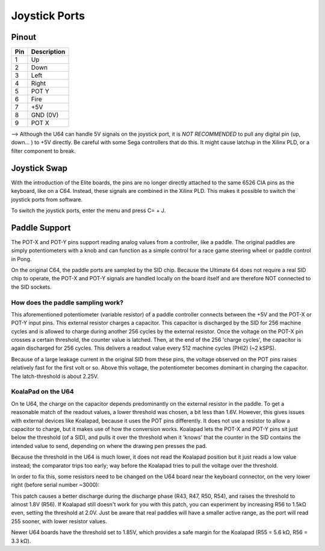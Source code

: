 Joystick Ports
==============

Pinout  
------

===  ============
Pin  Description
===  ============
1    Up
2    Down
3    Left
4    Right
5    POT Y
6    Fire
7    +5V
8    GND (0V)
9    POT X
===  ============

--> Although the U64 can handle 5V signals on the joystick port, it is *NOT RECOMMENDED* to pull any digital pin (up, down... ) to +5V directly. Be careful with some Sega controllers that do this. It might cause latchup in the Xilinx PLD, or a filter component to break.

Joystick Swap
--------------

With the introduction of the Elite boards, the pins are no longer directly attached to the same 6526 CIA pins as the keyboard, like on a C64.
Instead, these signals are combined in the Xilinx PLD. This makes it possible to switch the joystick ports from software.

To switch the joystick ports, enter the menu and press C= + J.

Paddle Support
--------------

The POT-X and POT-Y pins support reading analog values from a controller, like a paddle. The original paddles are simply potentiometers with a knob
and can function as a simple control for a race game steering wheel or paddle control in Pong.

On the original C64, the paddle ports are sampled by the SID chip. Because the Ultimate 64 does not require a real SID chip to operate, the POT-X
and POT-Y signals are handled locally on the board itself and are therefore NOT connected to the SID sockets.

How does the paddle sampling work?
~~~~~~~~~~~~~~~~~~~~~~~~~~~~~~~~~~

This aforementioned potentiometer (variable resistor) of a paddle controller connects between the +5V and the POT-X or POT-Y input pins.
This external resistor charges a capacitor. This capacitor is discharged by the SID for 256 machine cycles and is allowed to charge during another 256 cycles by the external resistor.
Once the voltage on the POT-X pin crosses a certain threshold, the counter value is latched. Then, at the end of the 256 'charge cycles', the capacitor is again discharged for 256 cycles. This delivers a readout value every 512 machine cycles (PHI2) (~2 kSPS).

Because of a large leakage current in the original SID from these pins, the voltage observed on the POT pins raises relatively fast for the first volt or so. Above this voltage, the potentiometer becomes dominant in charging the capacitor. The latch-threshold is about 2.25V. 

KoalaPad on the U64
~~~~~~~~~~~~~~~~~~~

On te U64, the charge on the capacitor depends predominantly on the external resistor in the paddle. To get a reasonable match of the readout values,
a lower threshold was chosen, a bit less than 1.6V. However, this gives issues with external devices like Koalapad, because it uses the POT pins differently. It does not use a resistor to allow a capacitor to charge, but it makes use of how the conversion works. Koalapad lets the POT-X and POT-Y pins sit just below the threshold (of a SID), and pulls it over the threshold when it 'knows' that the counter in the SID contains the intended value to send, depending on where the drawing pen presses the pad.

Because the threshold in the U64 is much lower, it does not read the Koalapad position but it just reads a low value instead; the comparator trips too early; way before the Koalapad tries to pull the voltage over the threshold.

In order to fix this, some resistors need to be changed on the U64 board near the keyboard connector, on the very lower right (before serial number ~3000):

.. image:: koala_patch.png
   :alt: How to patch for Koalapad compatibility
   :align: left

This patch causes a better discharge during the discharge phase (R43, R47, R50, R54), and raises the threshold to almost 1.8V (R56). If Koalapad still doesn't work for you with this patch, you can experiment by increasing R56 to 1.5kΩ even, setting the threshold at 2.0V. Just be aware that real paddles will have a smaller active range, as the port will read 255 sooner, with lower resistor values.

Newer U64 boards have the threshold set to 1.85V, which provides a safe margin for the Koalapad (R55 = 5.6 kΩ, R56 = 3.3 kΩ).

